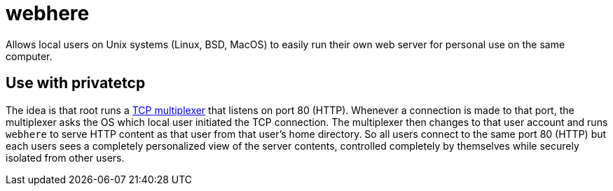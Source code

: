 # webhere

Allows local users on Unix systems (Linux, BSD, MacOS) to easily run
their own web server for personal use on the same computer.

## Use with privatetcp

The idea is that root runs a https://github.com/lassik/privatetcp[TCP
multiplexer] that listens on port 80 (HTTP). Whenever a connection is
made to that port, the multiplexer asks the OS which local user
initiated the TCP connection. The multiplexer then changes to that
user account and runs `webhere` to serve HTTP content as that user
from that user's home directory. So all users connect to the same port
80 (HTTP) but each users sees a completely personalized view of the
server contents, controlled completely by themselves while securely
isolated from other users.
